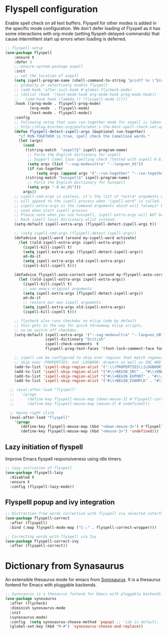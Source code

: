 #+begin_src emacs-lisp :exports none
  ;;; -*- lexical-binding: t -*-
  ;; DO NOT EDIT THIS FILE DIRECTLY
  ;; This is a file generated from a literate programing source file
#+end_src

* Flyspell configuration

    Enable spell check on all text buffers. Flyspell for other modes is added
    in the specific mode configuration. We don't defer loading of Flyspell as
    it has some interactions with org-mode (setting flyspell-delayed-commands)
    that cause intermittent start up errors when loading is deferred.

#+begin_src emacs-lisp
  ;; flyspell setup
  (use-package flyspell
      :ensure t
      :defer 3
      ;;:ensure-system-package aspell
      :init
      ;; set the location of aspell
      (setq ispell-program-name (shell-command-to-string "printf %s \"$(which aspell)\""))
      ;; globally or selectively enable flyspell
      ;; (add-hook 'after-init-hook #'global-flycheck-mode)
      ;; (dolist (hook '(text-mode-hook org-mode-hook prog-mode-hook))
      ;;   (add-hook hook (lambda () (flyspell-mode 1))))
      :hook ((prog-mode . flyspell-prog-mode)
             (org-mode  . flyspell-mode)
             (text-mode . flyspell-mode))
      :config
      ;; Following setup that uses run-together mode for aspell is taken from:
      ;; http://blog.binchen.org/posts/what-s-the-best-spell-check-set-up-in-emacs.html
      (defun flyspell-detect-ispell-args (&optional run-together)
        "if RUN-TOGETHER is true, spell check the CamelCase words."
        (let (args)
          (cond
           ((string-match  "aspell$" ispell-program-name)
            ;; Force the English dictionary for aspell
            ;; Support Camel Case spelling check (tested with aspell 0.6)
            (setq args (list "--sug-mode=ultra" "--lang=en_US"))
            (if run-together
                (setq args (append args '("--run-together" "--run-together-limit=5" "--run-together-min=2")))))
           ((string-match "hunspell$" ispell-program-name)
            ;; Force the English dictionary for hunspell
            (setq args "-d en_US")))
          args))
      ;; ispell-cmd-args is useless, it's the list of *extra* arguments we
      ;; will append to the ispell process when "ispell-word" is called.
      ;; ispell-extra-args is the command arguments which will *always* be
      ;; used when start ispell process
      ;; Please note when you use hunspell, ispell-extra-args will NOT be used.
      ;; Hack ispell-local-dictionary-alist instead.
      (setq-default ispell-extra-args (flyspell-detect-ispell-args t))

      ;; (setq ispell-cmd-args (flyspell-detect-ispell-args))
      (defadvice ispell-word (around my-ispell-word activate)
        (let ((old-ispell-extra-args ispell-extra-args))
          (ispell-kill-ispell t)
          (setq ispell-extra-args (flyspell-detect-ispell-args))
          ad-do-it
          (setq ispell-extra-args old-ispell-extra-args)
          (ispell-kill-ispell t)))

      (defadvice flyspell-auto-correct-word (around my-flyspell-auto-correct-word activate)
        (let ((old-ispell-extra-args ispell-extra-args))
          (ispell-kill-ispell t)
          ;; use emacs original arguments
          (setq ispell-extra-args (flyspell-detect-ispell-args))
          ad-do-it
          ;; restore our own ispell arguments
          (setq ispell-extra-args old-ispell-extra-args)
          (ispell-kill-ispell t)))

      ;; flycheck also runs checkdoc on elisp code by default
      ;; this gets in the way for quick throwaway elisp scripts,
      ;; so we switch off checkdoc.
      (setq-default ispell-extra-args '("--sug-mode=ultra" "--lang=en_GB" "--run-together")
                    ispell-dictionary "british"
                    ispell-check-comments  t
                    flyspell-prog-text-faces '(font-lock-comment-face font-lock-doc-face))

      ;; ispell can be configured to skip over regions that match regexes
      ;; skip over :PROPERTIES: and :LOGBOOK: drawers as well as SRC AND EXAMPLE blocks
      (add-to-list 'ispell-skip-region-alist '(":\\(PROPERTIES\\|LOGBOOK\\):" . ":END:"))
      (add-to-list 'ispell-skip-region-alist '("#\\+BEGIN_SRC" . "#\\+END_SRC"))
      (add-to-list 'ispell-skip-region-alist '("#\\+BEGIN_EXPORT" . "#\\+END_EXPORT"))
      (add-to-list 'ispell-skip-region-alist '("#\\+BEGIN_EXAMPLE" . "#\\+END_EXAMPLE")))

    ;; (eval-after-load "flyspell"
    ;;   '(progn
    ;;      (define-key flyspell-mouse-map [down-mouse-3] #'flyspell-correct-word)
    ;;      (define-key flyspell-mouse-map [mouse-3] #'undefined)))

    ;; mouse right click
    (eval-after-load "flyspell"
      '(progn
         (define-key flyspell-mouse-map (kbd "<down-mouse-3>") #'flyspell-correct-word)
         (define-key flyspell-mouse-map (kbd "<mouse-3>") 'undefined)))
#+end_src


** Lazy initiation of flyspell
Improve Emacs flyspell responsiveness using idle timers.

#+begin_src emacs-lisp :lexical no
  ;; lazy initiation of flyspell
  (use-package flyspell-lazy
    :disabled t
    :ensure t
    :config (flyspell-lazy-mode))
#+end_src

** Flyspelll popup and ivy integration
#+begin_src emacs-lisp
;; Distraction-free words correction with flyspell via selected interface.
(use-package flyspell-correct
  :after (flyspell)
  :bind (:map flyspell-mode-map ("C-;" . flyspell-correct-wrapper)))

;; Correcting words with flyspell via Ivy
(use-package flyspell-correct-ivy
  :after (flyspell-correct))
#+end_src

* Dictionary from Synasaurus
An extensible thesaurus mode for emacs from [[https://github.com/hpdeifel/synosaurus][Synosaurus]]. It is a thesaurus
fontend for Emacs with pluggable backends.
#+begin_src emacs-lisp :lexical no
;; Synosaurus is a thesaurus fontend for Emacs with pluggable backends.
(use-package synosaurus
  :after (flycheck)
  :diminish synosaurus-mode
  :init
  (synosaurus-mode)
  :config  (setq synosaurus-choose-method 'popup) ;; 'ido is default.
  (global-set-key (kbd "M-#") 'synosaurus-choose-and-replace))
#+end_src

